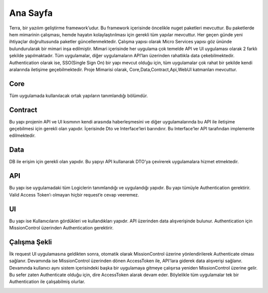 
Ana Sayfa
========
Terra, bir yazılım geliştirme framework’udur. Bu framework içerisinde öncelikle nuget paketleri mevcuttur. Bu paketlerde hem mimarinin çalışması, hemde hayatın kolaylaştırılması için gerekli tüm yapılar mevcuttur. Her geçen günde yeni ihtiyaçlar doğrultusunda paketler güncellenmektedir.
Çalışma yapısı olarak Micro Services yapısı göz ününde bulundurularak bir mimari inşa edilmiştir. Mimari içerisinde her uygulama çok temelde API ve UI uygulaması olarak 2 farklı şekilde yapılmaktadır. Tüm uygulamalar, diğer uygulamaların API’ları üzerinden rahatlıkla data çekebilmektedir. Authentication olarak ise, SSO(Single Sign On) bir yapı mevcut olduğu için, tüm uygulamalar çok rahat bir şekilde kendi aralarında iletişime geçebilmektedir.
Proje Mimarisi olarak, Core,Data,Contract,Api,WebUI katmanları mevcuttur.

Core
--------
Tüm uygulamada kullanılacak ortak yapıların tanımlandığı bölümdür.


Contract
--------
Bu yapı projenin API ve UI kısmının kendi arasında haberleşmesini ve diğer uygulamalarında bu API ile iletişime geçebilmesi için gerekli olan yapıdır. İçerisinde Dto ve Interface’leri barındırır. Bu Interface’ler API tarafından implemente edilmektedir.

Data
--------
DB ile erişim için gerekli olan yapıdır. Bu yapıyı API kullanarak DTO’ya çevirerek uygulamalara hizmet etmektedir.

API
--------
Bu yapı ise uygulamadaki tüm Logiclerin tanımlandığı ve uygulandığı yapıdır. Bu yapı tümüyle Authentication gerektirir. Valid Access Token’ı olmayan hiçbir request’e cevap veeremez.

UI
--------
Bu yapı ise Kullanıcıların gördükleri ve kullandıkları yapıdır. API üzerinden data alışverişinde bulunur. Authentication için MissionControl üzerinden Authentication gerektirir.

Çalışma Şekli
--------

İlk request UI uygulamasına geldikten sonra, otomatik olarak MissionControl üzerine yönlendirilerek Authenticate olması sağlanır. Devamında ise MissionControl üzerinden dönen AccessToken ile, API'lara giderek data alışverişi sağlanır. Devamında kullanıcı aynı sistem içerisindeki başka bir uygulamaya gitmeye çalışırsa yeniden MissionControl üzerine gelir. Bu sefer zaten Authenticate olduğu için, dire AccessToken alarak devam eder. Böylelikle tüm uygulamalar tek bir Authentication ile çalışabilmiş olurlar.

.. image:: ornek.PNG



